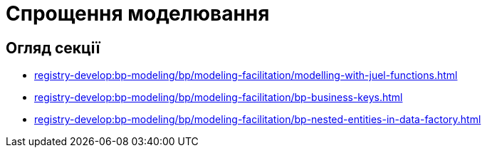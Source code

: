 = Спрощення моделювання

== Огляд секції

* xref:registry-develop:bp-modeling/bp/modeling-facilitation/modelling-with-juel-functions.adoc[]
* xref:registry-develop:bp-modeling/bp/modeling-facilitation/bp-business-keys.adoc[]
* xref:registry-develop:bp-modeling/bp/modeling-facilitation/bp-nested-entities-in-data-factory.adoc[]